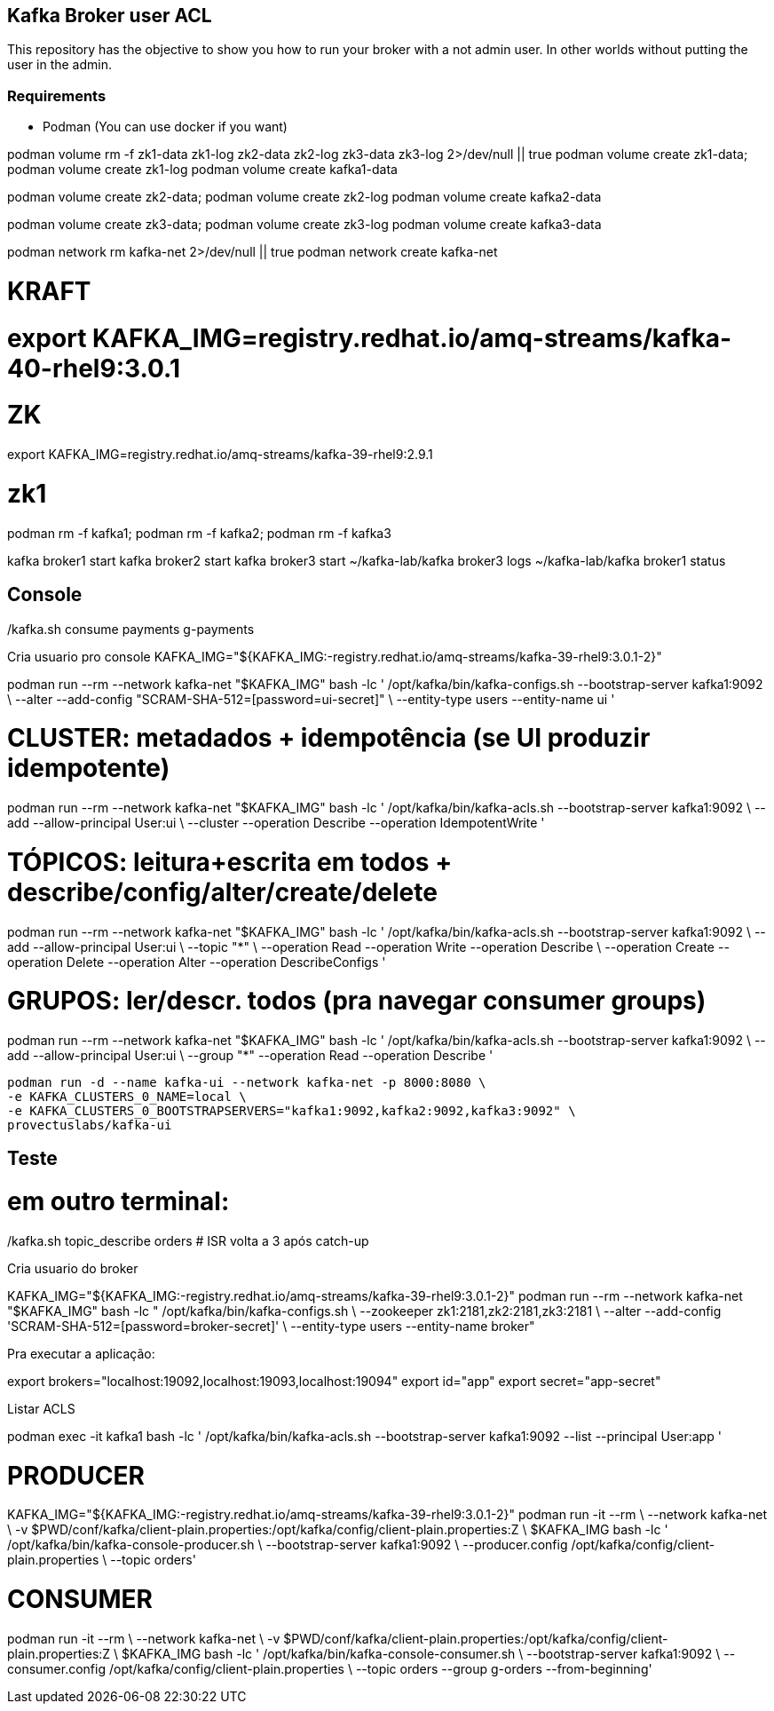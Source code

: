 == Kafka Broker user ACL 

This repository has the objective to show you how to run your broker with a not admin user. In other worlds without putting the user in the admin.

=== Requirements 

* Podman (You can use docker if you want)


podman volume rm -f zk1-data zk1-log zk2-data zk2-log zk3-data zk3-log 2>/dev/null || true
podman volume create zk1-data; podman volume create zk1-log
podman volume create kafka1-data

podman volume create zk2-data; podman volume create zk2-log
podman volume create kafka2-data

podman volume create zk3-data; podman volume create zk3-log
podman volume create kafka3-data

podman network rm kafka-net 2>/dev/null || true
podman network create kafka-net



# KRAFT 
# export KAFKA_IMG=registry.redhat.io/amq-streams/kafka-40-rhel9:3.0.1
# ZK 
export KAFKA_IMG=registry.redhat.io/amq-streams/kafka-39-rhel9:2.9.1

# zk1
podman rm -f kafka1; podman rm -f kafka2; podman rm -f kafka3


kafka broker1 start
kafka broker2 start
kafka broker3 start
~/kafka-lab/kafka broker3 logs
~/kafka-lab/kafka broker1 status

./kafka.sh topic_create strimzi-book 6 3
./kafka.sh topic_create camel-book 6 3

./kafka.sh topic_create orders 6 3
./kafka.sh topic_create payments 6 3
./kafka.sh produce orders
./kafka.sh produce_keyed payments
./kafka.sh consume payments g-payments

== Console 

Cria usuario pro console 
KAFKA_IMG="${KAFKA_IMG:-registry.redhat.io/amq-streams/kafka-39-rhel9:3.0.1-2}"

podman run --rm --network kafka-net "$KAFKA_IMG" bash -lc '
/opt/kafka/bin/kafka-configs.sh --bootstrap-server kafka1:9092 \
  --alter --add-config "SCRAM-SHA-512=[password=ui-secret]" \
  --entity-type users --entity-name ui
'

# CLUSTER: metadados + idempotência (se UI produzir idempotente)
podman run --rm --network kafka-net "$KAFKA_IMG" bash -lc '
/opt/kafka/bin/kafka-acls.sh --bootstrap-server kafka1:9092 \
  --add --allow-principal User:ui \
  --cluster --operation Describe --operation IdempotentWrite
'

# TÓPICOS: leitura+escrita em todos + describe/config/alter/create/delete
podman run --rm --network kafka-net "$KAFKA_IMG" bash -lc '
/opt/kafka/bin/kafka-acls.sh --bootstrap-server kafka1:9092 \
  --add --allow-principal User:ui \
  --topic "*" \
  --operation Read --operation Write --operation Describe \
  --operation Create --operation Delete --operation Alter --operation DescribeConfigs
'

# GRUPOS: ler/descr. todos (pra navegar consumer groups)
podman run --rm --network kafka-net "$KAFKA_IMG" bash -lc '
/opt/kafka/bin/kafka-acls.sh --bootstrap-server kafka1:9092 \
  --add --allow-principal User:ui \
  --group "*" --operation Read --operation Describe
'


    podman run -d --name kafka-ui --network kafka-net -p 8000:8080 \
    -e KAFKA_CLUSTERS_0_NAME=local \
    -e KAFKA_CLUSTERS_0_BOOTSTRAPSERVERS="kafka1:9092,kafka2:9092,kafka3:9092" \
    provectuslabs/kafka-ui

== Teste 

./kafka.sh container-setup
./kafka.sh start
./kafka.sh status

./kafka.sh topic_create orders 6 3
./kafka.sh topic_describe orders    # veja leader/replicas/ISR por partição

./kafka.sh produce orders           # digite algumas linhas

# em outro terminal:
./kafka.sh consume orders g-lab     # use um grupo; dá pra abrir 2+ e ver rebalancing


./kafka.sh broker2 stop
./kafka.sh topic_describe orders    # líderes devem migrar; ISR diminui
./kafka.sh produce orders           # continue produzindo (cluster permanece disponível)
./kafka.sh broker2 start
./kafka.sh topic_describe orders    # ISR volta a 3 após catch-up



Cria usuario do broker 

KAFKA_IMG="${KAFKA_IMG:-registry.redhat.io/amq-streams/kafka-39-rhel9:3.0.1-2}"
podman run --rm --network kafka-net "$KAFKA_IMG" bash -lc "
/opt/kafka/bin/kafka-configs.sh \
  --zookeeper zk1:2181,zk2:2181,zk3:2181 \
  --alter --add-config 'SCRAM-SHA-512=[password=broker-secret]' \
  --entity-type users --entity-name broker"


Pra executar a aplicação: 

export brokers="localhost:19092,localhost:19093,localhost:19094"
export id="app"
export secret="app-secret"




Listar ACLS


podman exec -it kafka1 bash -lc '
/opt/kafka/bin/kafka-acls.sh --bootstrap-server kafka1:9092 --list --principal User:app
'


# PRODUCER 
KAFKA_IMG="${KAFKA_IMG:-registry.redhat.io/amq-streams/kafka-39-rhel9:3.0.1-2}"
podman run -it --rm \
  --network kafka-net \
  -v $PWD/conf/kafka/client-plain.properties:/opt/kafka/config/client-plain.properties:Z \
  $KAFKA_IMG bash -lc '
/opt/kafka/bin/kafka-console-producer.sh \
  --bootstrap-server kafka1:9092 \
  --producer.config /opt/kafka/config/client-plain.properties \
  --topic orders'

# CONSUMER 
podman run -it --rm \
  --network kafka-net \
  -v $PWD/conf/kafka/client-plain.properties:/opt/kafka/config/client-plain.properties:Z \
  $KAFKA_IMG bash -lc '
/opt/kafka/bin/kafka-console-consumer.sh \
  --bootstrap-server kafka1:9092 \
  --consumer.config /opt/kafka/config/client-plain.properties \
  --topic orders --group g-orders --from-beginning'